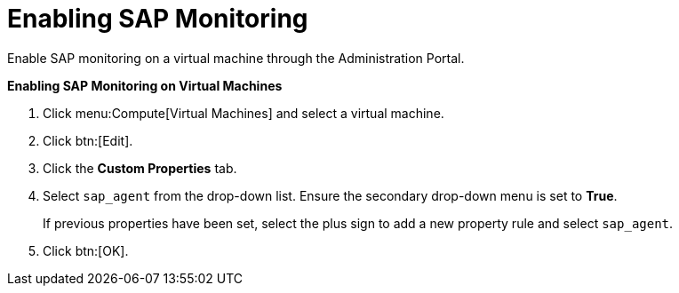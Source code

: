 :_content-type: PROCEDURE
[id="Enabling_SAP_monitoring_for_a_virtual_machine_from_the_Administration_Portal"]
= Enabling SAP Monitoring

Enable SAP monitoring on a virtual machine through the Administration Portal.

*Enabling SAP Monitoring on Virtual Machines*

. Click menu:Compute[Virtual Machines] and select a virtual machine.
. Click btn:[Edit].
. Click the *Custom Properties* tab.
. Select `sap_agent` from the drop-down list. Ensure the secondary drop-down menu is set to *True*.
+
If previous properties have been set, select the plus sign to add a new property rule and select `sap_agent`.
. Click btn:[OK].



